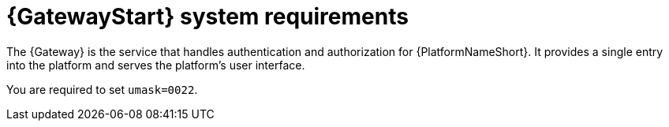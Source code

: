 [id="ref-gateway-system-requirements"]

= {GatewayStart} system requirements

The {Gateway} is the service that handles authentication and authorization for {PlatformNameShort}. It provides a single entry into the platform and serves the platform's user interface.

You are required to set `umask=0022`.